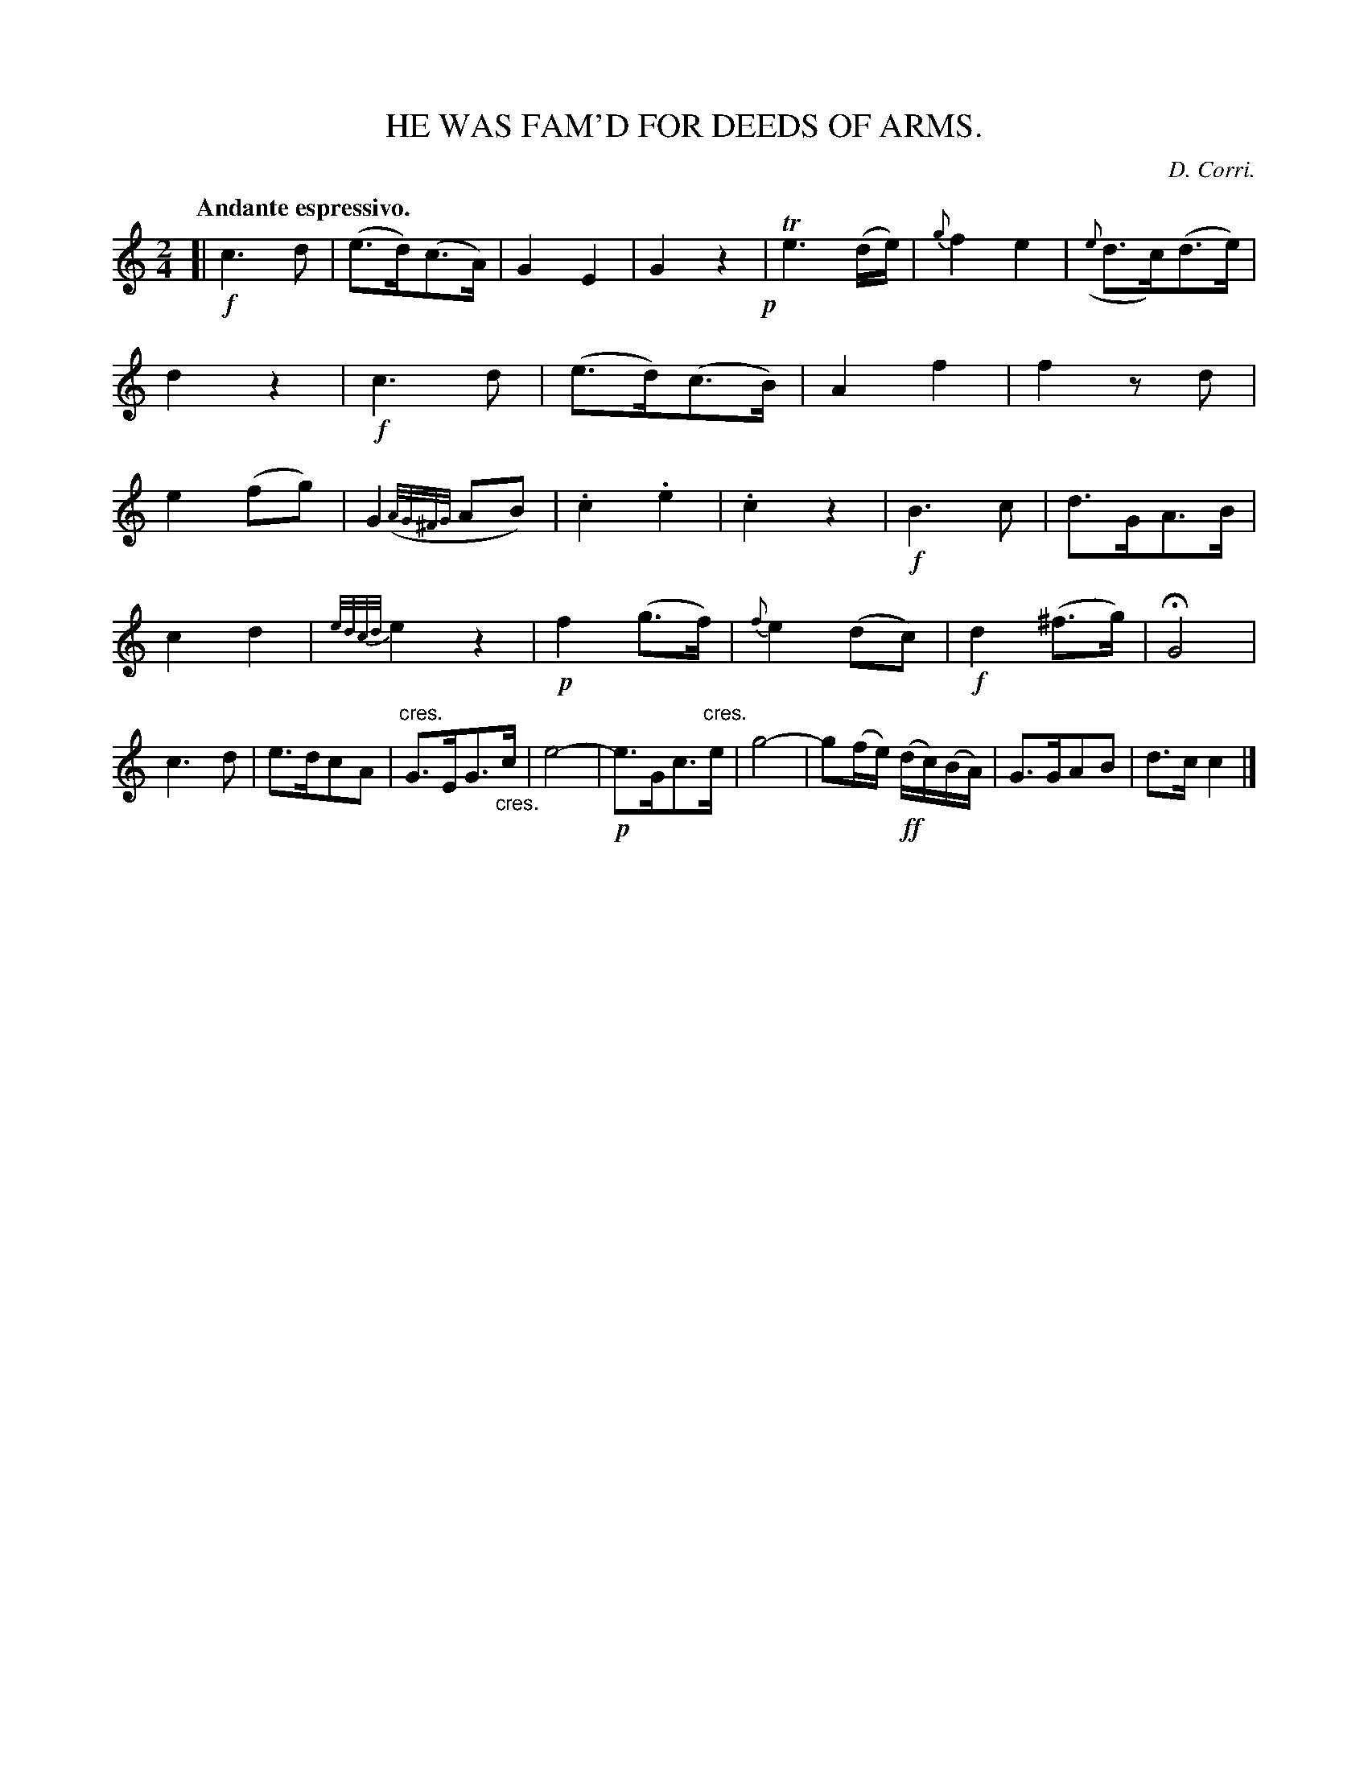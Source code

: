 X: 10681
T: HE WAS FAM'D FOR DEEDS OF ARMS.
C: D. Corri.
Q: "Andante espressivo."
%R: air, march
N: This is version 1, for ABC software that doesn't understand trailing grace notes or crescendo symbols.
B: W. Hamilton "Universal Tune-Book" Vol. 1 Glasgow 1844 p.68 #1
S: http://imslp.org/wiki/Hamilton's_Universal_Tune-Book_(Various)
Z: 2016 John Chambers <jc:trillian.mit.edu>
M: 2/4
L: 1/16
K: C
%%slurgraces yes
%%graceslurs yes
% - - - - - - - - - - - - - - - - - - - - - - - - -
[|\
!f!c6 d2 | (e3d)(c3A) |\
G4 E4 | G4 z4 !p!|\
Te6 (de) | {g}f4 e4 |\
({e}d3c)(d3e) | d4 z4 |\
!f!c6 d2 | (e3d)(c3B) |\
A4 f4 | f4 z2d2 |\
e4 (f2g2) | G4 ({A/G/^F/G/}A2B2) |\
.c4 .e4 | .c4 z4 |\
!f!B6 c2 | d3GA3B |
c4 d4 |{e/d/c/d/} e4 z4 |\
!p!f4 (g3f) | {f}e4 (d2c2) |\
!f!d4 (^f3g) | HG8 |\
c6 d2 | e3dc2A2 |\
"^cres."G3EG3"_cres."c | e8- |\
!p!e3Gc3"^cres."e | g8- |\
g2(fe) (!ff!dc)(BA) | G3GA2B2 |\
d3c c4 |]
% - - - - - - - - - - - - - - - - - - - - - - - - -
